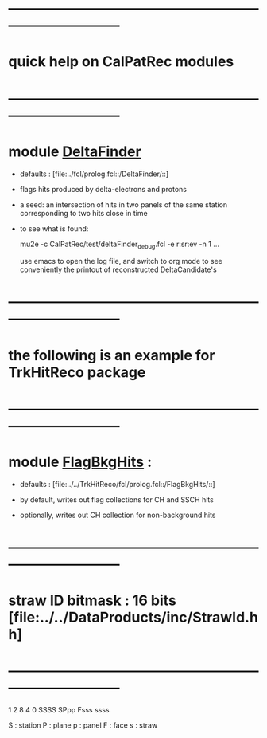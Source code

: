 # 
* ------------------------------------------------------------------------------
* quick help on CalPatRec modules
* ------------------------------------------------------------------------------
* module [[file:../src/DeltaFinder_module.cc][DeltaFinder]]                                                         

  - defaults : [file:../fcl/prolog.fcl::/DeltaFinder/::]

  - flags hits produced by delta-electrons and protons

  - a seed: an intersection of hits in two panels of the same station corresponding 
            to two hits close in time

  - to see what is found: 

    mu2e -c CalPatRec/test/deltaFinder_debug.fcl -e r:sr:ev -n 1 ...

    use emacs to open the log file, and switch to org mode to see conveniently 
    the printout of reconstructed DeltaCandidate's
* ------------------------------------------------------------------------------
* the following is an example for TrkHitReco package
* ------------------------------------------------------------------------------
* module [[file:../../TrkHitReco/src/FlagBkgHits_module.cc][FlagBkgHits]] : 
  - defaults : [file:../../TrkHitReco/fcl/prolog.fcl::/FlagBkgHits/::]

  - by default, writes out flag collections for CH and SSCH hits
  - optionally, writes out CH collection for non-background hits
* ------------------------------------------------------------------------------
* straw ID bitmask : 16 bits  [file:../../DataProducts/inc/StrawId.hh]
* ------------------------------------------------------------------------------
     1
     2    8    4    0
  SSSS SPpp Fsss ssss

  S : station
  P : plane
  p : panel
  F : face
  s : straw

